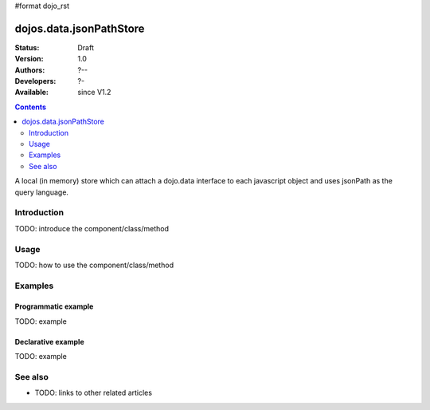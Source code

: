 #format dojo_rst

dojos.data.jsonPathStore
========================

:Status: Draft
:Version: 1.0
:Authors: ?--
:Developers: ?-
:Available: since V1.2

.. contents::
   :depth: 2

A local (in memory) store which can attach a dojo.data interface to each javascript object and uses jsonPath as the query language.


============
Introduction
============

TODO: introduce the component/class/method


=====
Usage
=====

TODO: how to use the component/class/method

.. code-block :: javascript
  :linenos:

  <script type="text/javascript">
    // your code
  </script>



========
Examples
========

Programmatic example
--------------------

TODO: example

Declarative example
-------------------

TODO: example


========
See also
========

* TODO: links to other related articles
